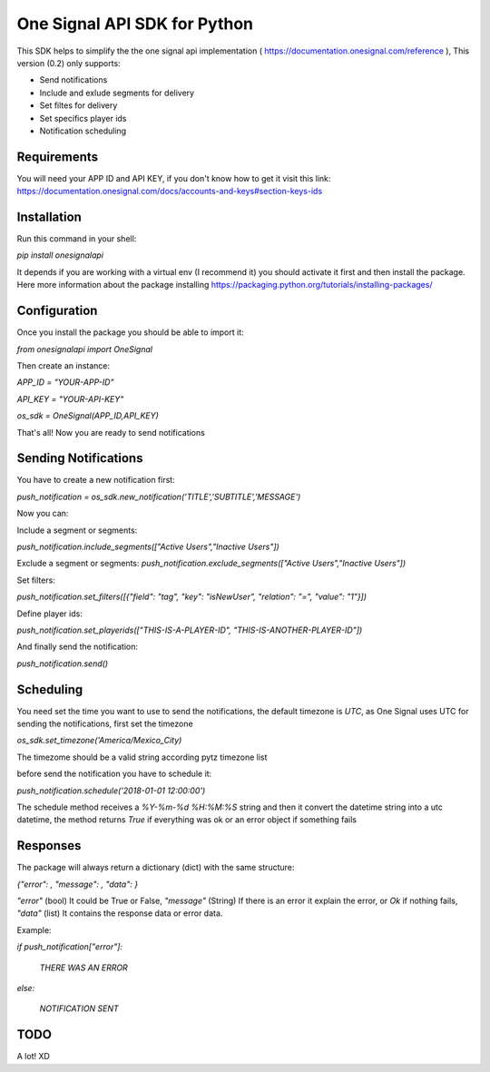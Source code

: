 One Signal API SDK for Python
=============================

This SDK helps to simplify the the one signal api implementation ( https://documentation.onesignal.com/reference ),
This version (0.2) only supports:

- Send notifications

- Include and exlude segments for delivery

- Set filtes for delivery

- Set specifics player ids

- Notification scheduling



Requirements
------------
You will need your APP ID and API KEY,
if you don't know how to get it visit this link: https://documentation.onesignal.com/docs/accounts-and-keys#section-keys-ids



Installation
------------
Run this command in your shell:

`pip install onesignalapi`

It depends if you are working with a virtual env (I recommend it) you should activate it first and then install the package.
Here more information about the package installing https://packaging.python.org/tutorials/installing-packages/


Configuration
-------------
Once you install the package you should be able to import it:

`from onesignalapi import OneSignal`

Then create an instance:

`APP_ID = "YOUR-APP-ID"`

`API_KEY = "YOUR-API-KEY"`

`os_sdk = OneSignal(APP_ID,API_KEY)`


That's all! Now you are ready to send notifications


Sending Notifications
---------------------
You have to create a new notification first:

`push_notification = os_sdk.new_notification('TITLE','SUBTITLE','MESSAGE')`

Now you can:

Include a segment or segments:

`push_notification.include_segments(["Active Users","Inactive Users"])`

Exclude a segment or segments:
`push_notification.exclude_segments(["Active Users","Inactive Users"])`

Set filters:

`push_notification.set_filters([{"field": "tag", "key": "isNewUser", "relation": "=", "value": "1"}])`

Define player ids:

`push_notification.set_playerids(["THIS-IS-A-PLAYER-ID", "THIS-IS-ANOTHER-PLAYER-ID"])`

And finally send the notification:

`push_notification.send()`

Scheduling
----------
You need set the time you want to use to send the notifications, the default timezone is `UTC`, as One Signal uses UTC for sending the notifications, first set the timezone

`os_sdk.set_timezone('America/Mexico_City)`

The timezome should be a valid string according pytz timezone list

before send the notification you have to schedule it:

`push_notification.schedule('2018-01-01 12:00:00')`

The schedule method receives a `%Y-%m-%d %H:%M:%S` string and then it convert the datetime string into a utc datetime, the method returns `True` if everything was ok or an error object if something fails

Responses
---------
The package will always return a dictionary (dict) with the same structure:

`{"error": , "message": , "data": }`

`"error"` (bool) It could be True or False, `"message"` (String) If there is an error it explain the error, or `Ok` if nothing fails,
`"data"` (list) It contains the response data or error data.

Example:

`if push_notification["error"]:`

    `THERE WAS AN ERROR`

`else:`

    `NOTIFICATION SENT`


TODO
----
A lot! XD